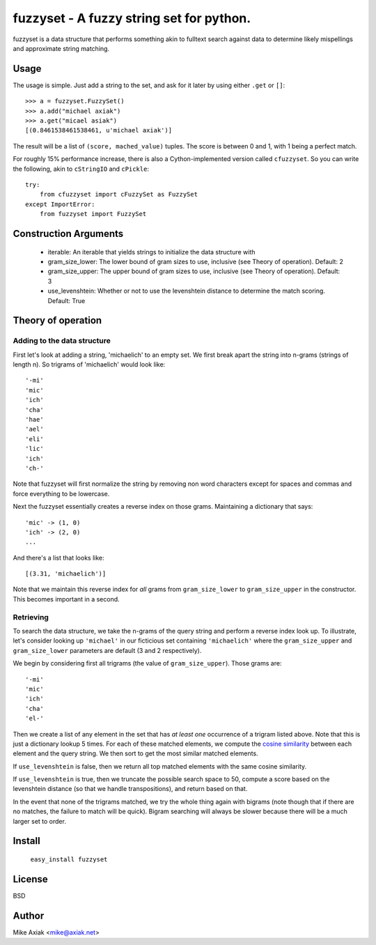 ===========================================
fuzzyset - A fuzzy string set for python.
===========================================

fuzzyset is a data structure that performs something akin to fulltext search
against data to determine likely mispellings and approximate string matching.

Usage
-----

The usage is simple. Just add a string to the set, and ask for it later
by using either ``.get`` or ``[]``::

   >>> a = fuzzyset.FuzzySet()
   >>> a.add("michael axiak")
   >>> a.get("micael asiak")
   [(0.8461538461538461, u'michael axiak')]

The result will be a list of ``(score, mached_value)`` tuples.
The score is between 0 and 1, with 1 being a perfect match.

For roughly 15% performance increase, there is also a Cython-implemented
version called ``cfuzzyset``. So you can write the following, akin to
``cStringIO`` and ``cPickle``::

    try:
        from cfuzzyset import cFuzzySet as FuzzySet
    except ImportError:
        from fuzzyset import FuzzySet

Construction Arguments
----------------------

 - iterable: An iterable that yields strings to initialize the data structure with
 - gram_size_lower: The lower bound of gram sizes to use, inclusive (see Theory of operation). Default: 2
 - gram_size_upper: The upper bound of gram sizes to use, inclusive (see Theory of operation). Default: 3
 - use_levenshtein: Whether or not to use the levenshtein distance to determine the match scoring. Default: True

Theory of operation
-------------------

Adding to the data structure
~~~~~~~~~~~~~~~~~~~~~~~~~~~~

First let's look at adding a string, 'michaelich' to an empty set. We first break apart the string into n-grams (strings of length
n). So trigrams of 'michaelich' would look like::

    '-mi'
    'mic'
    'ich'
    'cha'
    'hae'
    'ael'
    'eli'
    'lic'
    'ich'
    'ch-'

Note that fuzzyset will first normalize the string by removing non word characters except for spaces and commas and force
everything to be lowercase.

Next the fuzzyset essentially creates a reverse index on those grams. Maintaining a dictionary that says::

     'mic' -> (1, 0)
     'ich' -> (2, 0)
     ...

And there's a list that looks like::

    [(3.31, 'michaelich')]

Note that we maintain this reverse index for *all* grams from ``gram_size_lower`` to ``gram_size_upper`` in the constructor.
This becomes important in a second.

Retrieving
~~~~~~~~~~

To search the data structure, we take the n-grams of the query string and perform a reverse index look up. To illustrate,
let's consider looking up ``'michael'`` in our ficticious set containing ``'michaelich'`` where the ``gram_size_upper``
and ``gram_size_lower`` parameters are default (3 and 2 respectively).

We begin by considering first all trigrams (the value of ``gram_size_upper``). Those grams are::

   '-mi'
   'mic'
   'ich'
   'cha'
   'el-'

Then we create a list of any element in the set that has *at least one* occurrence of a trigram listed above. Note that
this is just a dictionary lookup 5 times. For each of these matched elements, we compute the `cosine similarity`_ between
each element and the query string. We then sort to get the most similar matched elements.

If ``use_levenshtein`` is false, then we return all top matched elements with the same cosine similarity.

If ``use_levenshtein`` is true, then we truncate the possible search space to 50, compute a score based on the levenshtein
distance (so that we handle transpositions), and return based on that.

In the event that none of the trigrams matched, we try the whole thing again with bigrams (note though that if there are no matches,
the failure to match will be quick). Bigram searching will always be slower because there will be a much larger set to order.

.. _cosine similarity: http://en.wikipedia.org/wiki/Cosine_similarity


Install
--------

    ``easy_install fuzzyset``


License
-------

BSD

Author
--------

Mike Axiak <mike@axiak.net>
